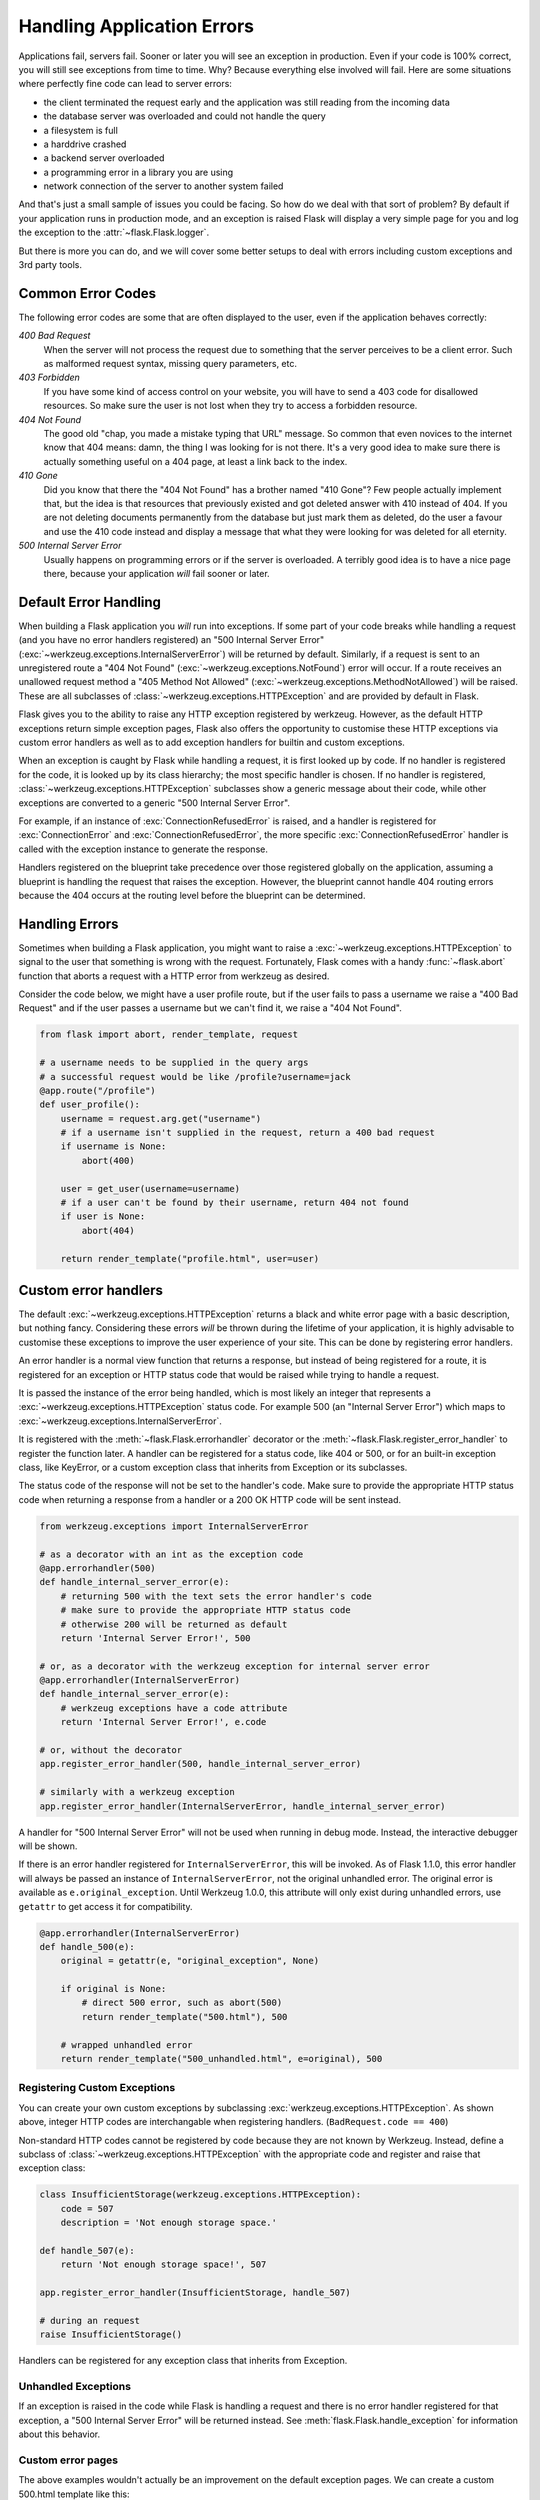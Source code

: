 Handling Application Errors
===========================

.. versionadded:: 0.3

Applications fail, servers fail.  Sooner or later you will see an exception
in production.  Even if your code is 100% correct, you will still see
exceptions from time to time.  Why?  Because everything else involved will
fail.  Here are some situations where perfectly fine code can lead to server
errors:

-   the client terminated the request early and the application was still
    reading from the incoming data
-   the database server was overloaded and could not handle the query
-   a filesystem is full
-   a harddrive crashed
-   a backend server overloaded
-   a programming error in a library you are using
-   network connection of the server to another system failed

And that's just a small sample of issues you could be facing.  So how do we
deal with that sort of problem?  By default if your application runs in
production mode, and an exception is raised Flask will display a very simple
page for you and log the exception to the :attr:`~flask.Flask.logger`.

But there is more you can do, and we will cover some better setups to deal
with errors including custom exceptions and 3rd party tools.


.. _common-error-codes:

Common Error Codes
``````````````````

The following error codes are some that are often displayed to the user,
even if the application behaves correctly:

*400 Bad Request*
    When the server will not process the request due to something that
    the server perceives to be a client error. Such as malformed request
    syntax, missing query parameters, etc.

*403 Forbidden*
    If you have some kind of access control on your website, you will have
    to send a 403 code for disallowed resources.  So make sure the user
    is not lost when they try to access a forbidden resource.

*404 Not Found*
    The good old "chap, you made a mistake typing that URL" message.  So
    common that even novices to the internet know that 404 means: damn,
    the thing I was looking for is not there.  It's a very good idea to
    make sure there is actually something useful on a 404 page, at least a
    link back to the index.

*410 Gone*
    Did you know that there the "404 Not Found" has a brother named "410
    Gone"?  Few people actually implement that, but the idea is that
    resources that previously existed and got deleted answer with 410
    instead of 404.  If you are not deleting documents permanently from
    the database but just mark them as deleted, do the user a favour and
    use the 410 code instead and display a message that what they were
    looking for was deleted for all eternity.

*500 Internal Server Error*
    Usually happens on programming errors or if the server is overloaded.
    A terribly good idea is to have a nice page there, because your
    application *will* fail sooner or later.



Default Error Handling
``````````````````````

When building a Flask application you *will* run into exceptions. If some part
of your code breaks while handling a request (and you have no error handlers
registered) an "500 Internal Server Error"
(:exc:`~werkzeug.exceptions.InternalServerError`) will be returned by default.
Similarly, if a request is sent to an unregistered route a "404 Not Found"
(:exc:`~werkzeug.exceptions.NotFound`) error will occur. If a route receives an
unallowed request method a "405 Method Not Allowed"
(:exc:`~werkzeug.exceptions.MethodNotAllowed`) will be raised. These are all
subclasses of :class:`~werkzeug.exceptions.HTTPException` and are provided by
default in Flask.

Flask gives you to the ability to raise any HTTP exception registered by
werkzeug. However, as the default HTTP exceptions return simple exception
pages, Flask also offers the opportunity to customise these HTTP exceptions via
custom error handlers as well as to add exception handlers for builtin and
custom exceptions.

When an exception is caught by Flask while handling a request, it is first
looked up by code. If no handler is registered for the code, it is looked up
by its class hierarchy; the most specific handler is chosen. If no handler is
registered, :class:`~werkzeug.exceptions.HTTPException` subclasses show a
generic message about their code, while other exceptions are converted to a
generic "500 Internal Server Error".

For example, if an instance of :exc:`ConnectionRefusedError` is raised,
and a handler is registered for :exc:`ConnectionError` and
:exc:`ConnectionRefusedError`, the more specific :exc:`ConnectionRefusedError`
handler is called with the exception instance to generate the response.

Handlers registered on the blueprint take precedence over those registered
globally on the application, assuming a blueprint is handling the request that
raises the exception. However, the blueprint cannot handle 404 routing errors
because the 404 occurs at the routing level before the blueprint can be
determined.



.. _handling-errors:

Handling Errors
```````````````

Sometimes when building a Flask application, you might want to raise a
:exc:`~werkzeug.exceptions.HTTPException` to signal to the user that
something is wrong with the request. Fortunately, Flask comes with a handy
:func:`~flask.abort` function that aborts a request with a HTTP error from
werkzeug as desired.

Consider the code below, we might have a user profile route, but if the user
fails to pass a username we raise a "400 Bad Request" and if the user passes a
username but we can't find it, we raise a "404 Not Found".

.. code-block:: python

    from flask import abort, render_template, request

    # a username needs to be supplied in the query args
    # a successful request would be like /profile?username=jack
    @app.route("/profile")
    def user_profile():
        username = request.arg.get("username")
        # if a username isn't supplied in the request, return a 400 bad request
        if username is None:
            abort(400)

        user = get_user(username=username)
        # if a user can't be found by their username, return 404 not found
        if user is None:
            abort(404)

        return render_template("profile.html", user=user)



.. _custom-error-handlers:

Custom error handlers
`````````````````````

The default :exc:`~werkzeug.exceptions.HTTPException` returns a black and white
error page with a basic description, but nothing fancy. Considering
these errors *will* be thrown during the lifetime of your application, it is
highly advisable to customise these exceptions to improve the user experience
of your site. This can be done by registering error handlers.

An error handler is a normal view function that returns a response, but instead
of being registered for a route, it is registered for an exception or HTTP
status code that would be raised while trying to handle a request.

It is passed the instance of the error being handled, which is most
likely an integer that represents a :exc:`~werkzeug.exceptions.HTTPException`
status code. For example 500 (an "Internal Server Error") which maps to
:exc:`~werkzeug.exceptions.InternalServerError`.

It is registered with the :meth:`~flask.Flask.errorhandler`
decorator or the :meth:`~flask.Flask.register_error_handler` to register
the function later. A handler can be registered for a status code,
like 404 or 500, or for an built-in exception class, like KeyError,
or a custom exception class that inherits from Exception or its subclasses.

The status code of the response will not be set to the handler's code. Make
sure to provide the appropriate HTTP status code when returning a response from
a handler or a 200 OK HTTP code will be sent instead.

.. code-block:: python

    from werkzeug.exceptions import InternalServerError

    # as a decorator with an int as the exception code
    @app.errorhandler(500)
    def handle_internal_server_error(e):
        # returning 500 with the text sets the error handler's code
        # make sure to provide the appropriate HTTP status code
        # otherwise 200 will be returned as default
        return 'Internal Server Error!', 500

    # or, as a decorator with the werkzeug exception for internal server error
    @app.errorhandler(InternalServerError)
    def handle_internal_server_error(e):
        # werkzeug exceptions have a code attribute
        return 'Internal Server Error!', e.code

    # or, without the decorator
    app.register_error_handler(500, handle_internal_server_error)

    # similarly with a werkzeug exception
    app.register_error_handler(InternalServerError, handle_internal_server_error)



A handler for "500 Internal Server Error" will not be used when running in
debug mode. Instead, the interactive debugger will be shown.

If there is an error handler registered for ``InternalServerError``,
this will be invoked. As of Flask 1.1.0, this error handler will always
be passed an instance of ``InternalServerError``, not the original
unhandled error. The original error is available as ``e.original_exception``.
Until Werkzeug 1.0.0, this attribute will only exist during unhandled
errors, use ``getattr`` to get access it for compatibility.

.. code-block:: python

    @app.errorhandler(InternalServerError)
    def handle_500(e):
        original = getattr(e, "original_exception", None)

        if original is None:
            # direct 500 error, such as abort(500)
            return render_template("500.html"), 500

        # wrapped unhandled error
        return render_template("500_unhandled.html", e=original), 500



Registering Custom Exceptions
-----------------------------

You can create your own custom exceptions by subclassing
:exc:`werkzeug.exceptions.HTTPException`. As shown above, integer HTTP codes
are interchangable when registering handlers. (``BadRequest.code == 400``)

Non-standard HTTP codes cannot be registered by code because they are not known
by Werkzeug. Instead, define a subclass of
:class:`~werkzeug.exceptions.HTTPException` with the appropriate code and
register and raise that exception class:

.. code-block:: python

    class InsufficientStorage(werkzeug.exceptions.HTTPException):
        code = 507
        description = 'Not enough storage space.'

    def handle_507(e):
        return 'Not enough storage space!', 507

    app.register_error_handler(InsufficientStorage, handle_507)

    # during an request
    raise InsufficientStorage()

Handlers can be registered for any exception class that inherits from Exception.


Unhandled Exceptions
--------------------

If an exception is raised in the code while Flask is handling a request and
there is no error handler registered for that exception, a "500 Internal Server
Error" will be returned instead. See :meth:`flask.Flask.handle_exception` for
information about this behavior.

Custom error pages
------------------

The above examples wouldn't actually be an improvement on the default
exception pages. We can create a custom 500.html template like this:

.. sourcecode:: html+jinja

    {% extends "layout.html" %}
    {% block title %}Internal Server Error{% endblock %}
    {% block body %}
      <h1>Internal Server Error</h1>
      <p>Oops... we seem to have made a mistake, sorry!</p>
      <p><a href="{{ url_for('index') }}">Go somewhere nice instead</a>
    {% endblock %}

It can be implemented by rendering the template on "500 Internal Server Error":

.. code-block:: python

    from flask import render_template

    @app.errorhandler(500)
    def internal_server_error(e):
        # note that we set the 500 status explicitly
        return render_template('500.html'), 500


When using the :doc:`/patterns/appfactories`:

.. code-block:: python


    from flask import Flask, render_template

    def internal_server_error(e):
      return render_template('500.html'), 500

    def create_app():
        app = Flask(__name__)
        app.register_error_handler(500, internal_server_error)
        return app


When using :doc:`/blueprints`:

.. code-block:: python

    from flask import Blueprint

    blog = Blueprint('blog', __name__)

    # as a decorator
    @blog.errorhandler(500)
    def internal_server_error(e):
        return render_template('500.html'), 500

    # or with register_error_handler
    blog.register_error_handler(500, internal_server_error)



In blueprints errorhandlers will simply work as expected; however, there is a caveat
concerning handlers for 404 and 405 exceptions.  These errorhandlers are only
invoked from an appropriate ``raise`` statement or a call to ``abort`` in another
of the blueprint's view functions; they are not invoked by, e.g., an invalid URL
access.  This is because the blueprint does not "own" a certain URL space, so
the application instance has no way of knowing which blueprint error handler it
should run if given an invalid URL.  If you would like to execute different
handling strategies for these errors based on URL prefixes, they may be defined
at the application level using the ``request`` proxy object:

.. code-block:: python

    from flask import jsonify, render_template

    # at the application level
    # not the blueprint level
    @app.errorhandler(404)
    def page_not_found(e):
        # if a request is in our blog URL space
        if request.path.startswith('/blog/'):
            # we return a custom blog 404 page
            return render_template("blog/404.html"), 404
        else:
            # otherwise we return our generic site-wide 404 page
            return render_template("404.html"), 404


    @app.errorhandler(405)
    def method_not_allowed(e):
        # if a request has the wrong method to our API
        if request.path.startswith('/api/'):
            # we return a json saying so
            return jsonify(message="Method Not Allowed"), 405
        else:
            # otherwise we return a generic site-wide 405 page
            return render_template("405.html"), 405



More information on error handling with blueprint can be found in
:doc:`/blueprints`.


Returning API errors as JSON
````````````````````````````

When building APIs in Flask, some developers realise that the builtin
exceptions are not expressive enough for APIs and that the content type of
:mimetype:`text/html` they are emitting is not very useful for API consumers.

Using the same techniques as above and :func:`~flask.json.jsonify` we can return JSON
responses to API errors.  :func:`~flask.abort` is called
with a ``description`` parameter. The errorhandler will
use that as the JSON error message, and set the status code to 404.

.. code-block:: python

    from flask import abort, jsonify

    @app.errorhandler(404)
    def resource_not_found(e):
        return jsonify(error=str(e)), 404

    @app.route("/cheese")
    def get_one_cheese():
        resource = get_resource()

        if resource is None:
            abort(404, description="Resource not found")

        return jsonify(resource)



We can also create custom exception classes; for instance, for an API we can
introduce a new custom exception that can take a proper human readable message,
a status code for the error and some optional payload to give more context
for the error.

This is a simple example:

.. code-block:: python

    from flask import jsonify, request

    class InvalidAPIUsage(Exception):
        status_code = 400

        def __init__(self, message, status_code=None, payload=None):
            super().__init__()
            self.message = message
            if status_code is not None:
                self.status_code = status_code
            self.payload = payload

        def to_dict(self):
            rv = dict(self.payload or ())
            rv['message'] = self.message
            return rv

    @app.errorhandler(InvalidAPIUsage)
    def invalid_api_usage(e):
        return jsonify(e.to_dict())

    # an API app route for getting user information
    # a correct request might be /api/user?user_id=420
    @app.route("/api/user")
    def user_api(user_id):
        user_id = request.arg.get("user_id")
        if not user_id:
            raise InvalidAPIUsage("No user id provided!")

        user = get_user(user_id=user_id)
        if not user:
            raise InvalidAPIUsage("No such user!", status_code=404)

        return jsonify(user.to_dict())


A view can now raise that exception with an error message.  Additionally
some extra payload can be provided as a dictionary through the `payload`
parameter.


Generic Exception Handlers
``````````````````````````

It is possible to register error handlers for very generic base classes
such as ``HTTPException`` or even ``Exception``. However, be aware that
these will catch more than you might expect.

An error handler for ``HTTPException`` might be useful for turning
the default HTML errors pages into JSON, for example. However, this
handler will trigger for things you don't cause directly, such as 404
and 405 errors during routing. Be sure to craft your handler carefully
so you don't lose information about the HTTP error.

.. code-block:: python

    from flask import json
    from werkzeug.exceptions import HTTPException

    @app.errorhandler(HTTPException)
    def handle_exception(e):
        """Return JSON instead of HTML for HTTP errors."""
        # start with the correct headers and status code from the error
        response = e.get_response()
        # replace the body with JSON
        response.data = json.dumps({
            "code": e.code,
            "name": e.name,
            "description": e.description,
        })
        response.content_type = "application/json"
        return response

    # or using jsonify
    @app.errorhandler(HTTPException)
    def handle_exception(e):
        return jsonify("code": e.code, "name": e.name, "description": e.description), e.code


An error handler for ``Exception`` might seem useful for changing how
all errors, even unhandled ones, are presented to the user. However,
this is similar to doing ``except Exception:`` in Python, it will
capture *all* otherwise unhandled errors, including all HTTP status
codes. In most cases it will be safer to register handlers for more
specific exceptions. Since ``HTTPException`` instances are valid WSGI
responses, you could also pass them through directly.

.. code-block:: python

    from werkzeug.exceptions import HTTPException

    @app.errorhandler(Exception)
    def handle_exception(e):
        # pass through HTTP errors
        if isinstance(e, HTTPException):
            return e

        # now you're handling non-HTTP exceptions only
        return render_template("500_generic.html", e=e), 500

Error handlers still respect the exception class hierarchy. If you
register handlers for both ``HTTPException`` and ``Exception``, the
``Exception`` handler will not handle ``HTTPException`` subclasses
because it the ``HTTPException`` handler is more specific.


Generic Error Pages
-------------------

If we pass in the exception into a template as below:

.. code-block:: python

    from werkzeug.exceptions import HTTPException

    @app.errorhandler(HTTPException)
    def handle_exception(e):
        return render_template("exception.html", e=e), e.code



.. sourcecode:: html+jinja

    {% extends "layout.html" %}
    {% block title %}{{ e.name }}{% endblock %}
    {% block body %}
      <h1>{{ e.code }} {{ e.name }}</h1>
      <p>{{ e.description }}</p>
      <p><a href="{{ url_for('index') }}">Go home</a>
    {% endblock %}



Debugging Application Errors
````````````````````````````

For production applications, configure your application with logging and
notifications as described in :doc:`/logging`. This section provides
pointers when debugging deployment configuration and digging deeper with a
full-featured Python debugger.

Logging
-------

See :doc:`/logging` for information on how to log exceptions, such as by
emailing them to admins.



When in Doubt, Run Manually
---------------------------

Having problems getting your application configured for production?  If you
have shell access to your host, verify that you can run your application
manually from the shell in the deployment environment.  Be sure to run under
the same user account as the configured deployment to troubleshoot permission
issues.  You can use Flask's builtin development server with `debug=True` on
your production host, which is helpful in catching configuration issues, but
**be sure to do this temporarily in a controlled environment.** Do not run in
production with `debug=True`.


.. _working-with-debuggers:

Working with Debuggers
----------------------

To dig deeper, possibly to trace code execution, Flask provides a debugger out
of the box (see :ref:`debug-mode`).  If you would like to use another Python
debugger, note that debuggers interfere with each other.  You have to set some
options in order to use your favorite debugger:

* ``debug``        - whether to enable debug mode and catch exceptions
* ``use_debugger`` - whether to use the internal Flask debugger
* ``use_reloader`` - whether to reload and fork the process if modules
  were changed

``debug`` must be True (i.e., exceptions must be caught) in order for the other
two options to have any value.

If you're using Aptana/Eclipse for debugging you'll need to set both
``use_debugger`` and ``use_reloader`` to False.

A possible useful pattern for configuration is to set the following in your
config.yaml (change the block as appropriate for your application, of course)::

   FLASK:
       DEBUG: True
       DEBUG_WITH_APTANA: True

Then in your application's entry-point (main.py),
you could have something like::

   if __name__ == "__main__":
       # To allow aptana to receive errors, set use_debugger=False
       app = create_app(config="config.yaml")

       use_debugger = app.debug and not(app.config.get('DEBUG_WITH_APTANA'))
       app.run(use_debugger=use_debugger, debug=app.debug,
               use_reloader=use_debugger, host='0.0.0.0')


.. _error-logging-tools:


Error Logging Tools
-------------------

Sending error mails, even if just for critical ones, can become
overwhelming if enough users are hitting the error and log files are
typically never looked at. This is why we recommend using `Sentry
<https://sentry.io/>`_ for dealing with application errors.  It's
available as an Open Source project `on GitHub
<https://github.com/getsentry/sentry>`_ and is also available as a `hosted version
<https://sentry.io/signup/>`_ which you can try for free. Sentry
aggregates duplicate errors, captures the full stack trace and local
variables for debugging, and sends you mails based on new errors or
frequency thresholds.

To use Sentry you need to install the `sentry-sdk` client with extra `flask` dependencies::

    $ pip install sentry-sdk[flask]

And then add this to your Flask app::

    import sentry_sdk
    from sentry_sdk.integrations.flask import FlaskIntegration

    sentry_sdk.init('YOUR_DSN_HERE',integrations=[FlaskIntegration()])

The `YOUR_DSN_HERE` value needs to be replaced with the DSN value you get
from your Sentry installation.

After installation, failures leading to an Internal Server Error
are automatically reported to Sentry and from there you can
receive error notifications.

Follow-up reads:

* Sentry also supports catching errors from your worker queue (RQ, Celery) in a
  similar fashion.  See the `Python SDK docs
  <https://docs.sentry.io/platforms/python/>`_ for more information.
* `Getting started with Sentry <https://docs.sentry.io/quickstart/?platform=python>`_
* `Flask-specific documentation <https://docs.sentry.io/platforms/python/flask/>`_.
